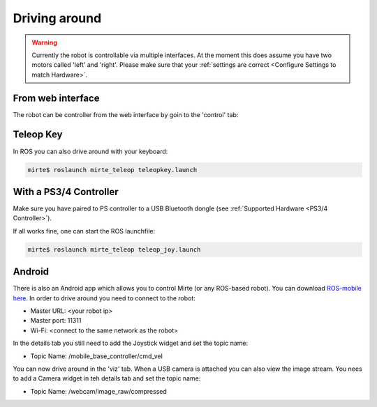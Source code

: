 Driving around
##############

.. warning::

   Currently the robot is controllable via multiple interfaces. At the moment
   this does assume you have two motors called 'left' and 'right'. Please
   make sure that your :ref:`settings are correct <Configure Settings to match Hardware>`.



From web interface
==================

The robot can be controller from the web interface by goin to the 'control' tab:

      .. image:: images/driving_around.png
        :width: 600
        :alt: Driving around from the web interface

Teleop Key
==========

In ROS you can also drive around with your keyboard:

.. code-block:: bash

    mirte$ roslaunch mirte_teleop teleopkey.launch


With a PS3/4 Controller
=======================

Make sure you have paired to PS controller to a USB Bluetooth dongle (see :ref:`Supported Hardware <PS3/4 Controller>`).

If all works fine, one can start the ROS launchfile:

.. code-block:: bash

    mirte$ roslaunch mirte_teleop teleop_joy.launch


Android
=======

There is also an Android app which allows you to control Mirte (or any ROS-based robot). You can
download `ROS-mobile here <https://play.google.com/store/apps/details?id=com.schneewittchen.rosandroid>`_. 
In order to drive around you need to connect to the robot:

- Master URL: <your robot ip>
- Master port: 11311
- Wi-Fi: <connect to the same network as the robot>

In the details tab you still need to add the Joystick widget and set the topic name:

- Topic Name: /mobile_base_controller/cmd_vel

You can now drive around in the 'viz' tab. When a USB camera is attached you can also
view the image stream. You nees to add a Camera widget in teh details tab and set the
topic name:

- Topic Name: /webcam/image_raw/compressed
